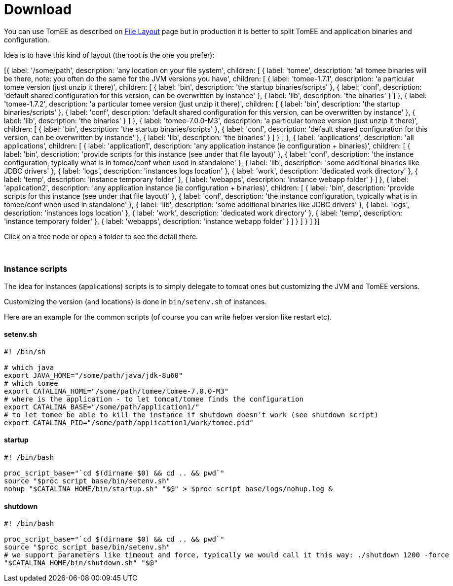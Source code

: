= Download
:jbake-date: 2016-03-16
:jbake-type: page
:jbake-status: published


You can use TomEE as described on link:../../admin/file-layout.html[File Layout] page but in production it is better to
split TomEE and application binaries and configuration.

Idea is to have this kind of layout (the root is the one you prefer):

ifndef::backend-pdf[]

[#filetree.col-md-4]
[{
    label: '/some/path',
    description: 'any location on your file system',
    children: [
        {
            label: 'tomee',
            description: 'all tomee binaries will be there, note: you often do the same for the JVM versions you have',
            children: [
                {
                    label: 'tomee-1.7.1',
                    description: 'a particular tomee version (just unzip it there)',
                    children: [
                        { label: 'bin', description: 'the startup binaries/scripts' },
                        { label: 'conf', description: 'default shared configuration for this version, can be overwritten by instance' },
                        { label: 'lib', description: 'the binaries' }
                    ]
                },
                {
                    label: 'tomee-1.7.2',
                    description: 'a particular tomee version (just unzip it there)',
                    children: [
                        { label: 'bin', description: 'the startup binaries/scripts' },
                        { label: 'conf', description: 'default shared configuration for this version, can be overwritten by instance' },
                        { label: 'lib', description: 'the binaries' }
                    ]
                },
                {
                    label: 'tomee-7.0.0-M3',
                    description: 'a particular tomee version (just unzip it there)',
                    children: [
                        { label: 'bin', description: 'the startup binaries/scripts' },
                        { label: 'conf', description: 'default shared configuration for this version, can be overwritten by instance' },
                        { label: 'lib', description: 'the binaries' }
                    ]
                }
            ]
        },
        {
            label: 'applications',
            description: 'all applications',
            children: [
                {
                    label: 'application1',
                    description: 'any application instance (ie configuration + binaries)',
                    children: [
                        { label: 'bin', description: 'provide scripts for this instance (see under that file layout)' },
                        { label: 'conf', description: 'the instance configuration, typically what is in tomee/conf when used in standalone' },
                        { label: 'lib', description: 'some additional binaries like JDBC drivers' },
                        { label: 'logs', description: 'instances logs location' },
                        { label: 'work', description: 'dedicated work directory' },
                        { label: 'temp', description: 'instance temporary folder' },
                        { label: 'webapps', description: 'instance webapp folder' }
                    ]
                },
                {
                    label: 'application2',
                    description: 'any application instance (ie configuration + binaries)',
                    children: [
                        { label: 'bin', description: 'provide scripts for this instance (see under that file layout)' },
                        { label: 'conf', description: 'the instance configuration, typically what is in tomee/conf when used in standalone' },
                        { label: 'lib', description: 'some additional binaries like JDBC drivers' },
                        { label: 'logs', description: 'instances logs location' },
                        { label: 'work', description: 'dedicated work directory' },
                        { label: 'temp', description: 'instance temporary folder' },
                        { label: 'webapps', description: 'instance webapp folder' }
                    ]
                }
            ]
        }
    ]
}]


[#filetreedetail.col-md-8.bs-callout.bs-callout-primary]
Click on a tree node or open a folder to see the detail there.

[.clearfix]
&nbsp;

endif::[]

=== Instance scripts

The idea for instances (applications) scripts is to simply delegate to tomcat ones but customizing the JVM and TomEE versions.

Customizing the version (and locations) is done in `bin/setenv.sh` of instances.

Here are an example for the common scripts (of course you can write helper version like restart etc).

==== setenv.sh

[source,bash]
----
#! /bin/sh

# which java
export JAVA_HOME="/some/path/java/jdk-8u60"
# which tomee
export CATALINA_HOME="/some/path/tomee/tomee-7.0.0-M3"
# where is the application - to let tomcat/tomee finds the configuration
export CATALINA_BASE="/some/path/application1/"
# to let tomee be able to kill the instance if shutdown doesn't work (see shutdown script)
export CATALINA_PID="/some/path/application1/work/tomee.pid"
----

==== startup

[source,bash]
----
#! /bin/bash

proc_script_base="`cd $(dirname $0) && cd .. && pwd`"
source "$proc_script_base/bin/setenv.sh"
nohup "$CATALINA_HOME/bin/startup.sh" "$@" > $proc_script_base/logs/nohup.log &
----

==== shutdown

[source,bash]
----
#! /bin/bash

proc_script_base="`cd $(dirname $0) && cd .. && pwd`"
source "$proc_script_base/bin/setenv.sh"
# we support parameters like timeout and force, typically we would call it this way: ./shutdown 1200 -force
"$CATALINA_HOME/bin/shutdown.sh" "$@"
----

